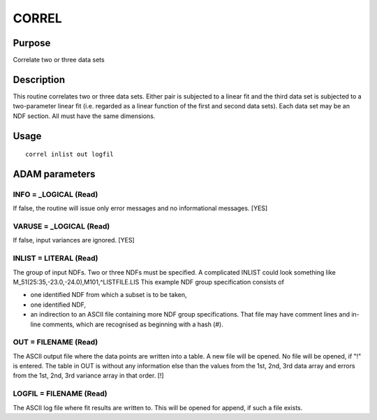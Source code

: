 

CORREL
======


Purpose
~~~~~~~
Correlate two or three data sets


Description
~~~~~~~~~~~
This routine correlates two or three data sets. Either pair is
subjected to a linear fit and the third data set is subjected to a
two-parameter linear fit (i.e. regarded as a linear function of the
first and second data sets). Each data set may be an NDF section. All
must have the same dimensions.


Usage
~~~~~


::

    
       correl inlist out logfil
       



ADAM parameters
~~~~~~~~~~~~~~~



INFO = _LOGICAL (Read)
``````````````````````
If false, the routine will issue only error messages and no
informational messages. [YES]



VARUSE = _LOGICAL (Read)
````````````````````````
If false, input variances are ignored. [YES]



INLIST = LITERAL (Read)
```````````````````````
The group of input NDFs. Two or three NDFs must be specified. A
complicated INLIST could look something like
M_51(25:35,-23.0,-24.0),M101,^LISTFILE.LIS
This example NDF group specification consists of

+ one identified NDF from which a subset is to be taken,
+ one identified NDF,
+ an indirection to an ASCII file containing more NDF group
  specifications. That file may have comment lines and in-line comments,
  which are recognised as beginning with a hash (#).





OUT = FILENAME (Read)
`````````````````````
The ASCII output file where the data points are written into a table.
A new file will be opened. No file will be opened, if "!" is entered.
The table in OUT is without any information else than the values from
the 1st, 2nd, 3rd data array and errors from the 1st, 2nd, 3rd
variance array in that order. [!]



LOGFIL = FILENAME (Read)
````````````````````````
The ASCII log file where fit results are written to. This will be
opened for append, if such a file exists.



